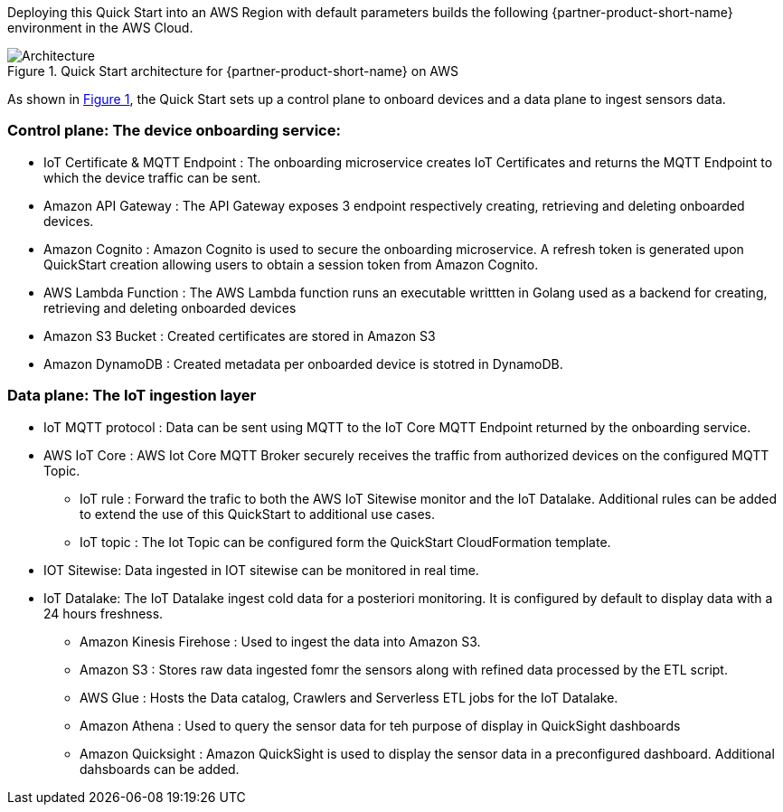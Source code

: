 :xrefstyle: short

Deploying this Quick Start into an AWS Region with
default parameters builds the following {partner-product-short-name} environment in the
AWS Cloud.

[#architecture1]
.Quick Start architecture for {partner-product-short-name} on AWS
image::../images/iot-quickstart-archtecture.png[Architecture]

As shown in <<architecture1>>, the Quick Start sets up a control plane to onboard devices and a data plane to ingest sensors data.

=== Control plane: The device onboarding service:

* IoT Certificate & MQTT Endpoint : The onboarding microservice creates IoT Certificates and returns the MQTT Endpoint to which the device traffic can be sent.
* Amazon API Gateway : The API Gateway exposes 3 endpoint respectively creating, retrieving and deleting onboarded devices.
* Amazon Cognito : Amazon Cognito is used to secure the onboarding microservice. A refresh token is generated upon QuickStart creation allowing users to obtain a session token from Amazon Cognito.
* AWS Lambda Function : The AWS Lambda function runs an executable writtten in Golang used as a backend for creating, retrieving and deleting onboarded devices 
* Amazon S3 Bucket : Created certificates are stored in Amazon S3
* Amazon DynamoDB : Created metadata per onboarded device is stotred in DynamoDB.

=== Data plane: The IoT ingestion layer

* IoT MQTT protocol : Data can be sent using MQTT to the IoT Core MQTT Endpoint returned by the onboarding service.
* AWS IoT Core : AWS Iot Core MQTT Broker securely receives the traffic from authorized devices on the configured MQTT Topic.
** IoT rule : Forward the trafic to both the AWS IoT Sitewise monitor and the IoT Datalake. Additional rules can be added to extend the use of this QuickStart to additional use cases.
** IoT topic : The Iot Topic can be configured form the QuickStart CloudFormation template.
* IOT Sitewise: Data ingested in IOT sitewise can be monitored in real time.
* IoT Datalake: The IoT Datalake ingest cold data for a posteriori monitoring. It is configured by default to display data with a 24 hours freshness. 
** Amazon Kinesis Firehose : Used to ingest the data into Amazon S3.
** Amazon S3 : Stores raw data ingested fomr the sensors along with refined data processed by the ETL script.
** AWS Glue : Hosts the Data catalog, Crawlers and Serverless ETL jobs for the IoT Datalake.
** Amazon Athena : Used to query the sensor data for teh purpose of display in QuickSight dashboards
** Amazon Quicksight : Amazon QuickSight is used to display the sensor data in a preconfigured dashboard. Additional dahsboards can be added.



